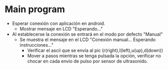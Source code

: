 
* Main program
  - Esperar conexión con aplicación en android.
    - Mostrar mensaje en LCD "Esperando..."
  - Al establecerse la conexión se entrará en el modo por defecto
    "Manual"
    - Se muestra el mensaje en el LCD "Conexión manual... Esperando instrucciones..."
      - Verificar el ascii que se envía al pic (r(right),l(left),u(up),d(down))
      - Mover a pasos mientras se tenga pulsada la opción, verificar
        no chocar en cada envío de pulso por sensor de ultrasonido.

